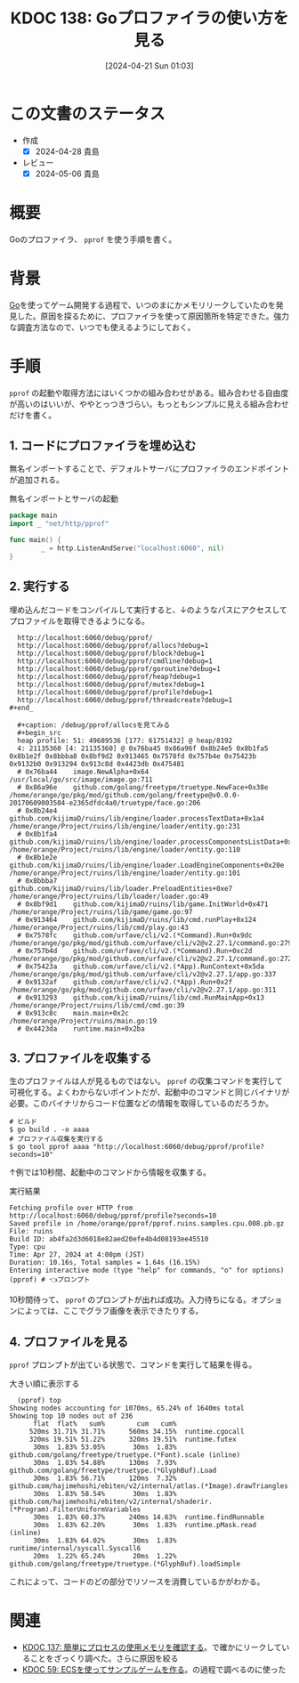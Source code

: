 :properties:
:ID: 20240421T010312
:mtime:    20250626233011
:ctime:    20241028101410
:end:
#+title:      KDOC 138: Goプロファイラの使い方を見る
#+date:       [2024-04-21 Sun 01:03]
#+filetags:   :wiki:
#+identifier: 20240421T010312

* この文書のステータス
- 作成
  - [X] 2024-04-28 貴島
- レビュー
  - [X] 2024-05-06 貴島

* 概要
Goのプロファイラ、 ~pprof~ を使う手順を書く。

* 背景
[[id:7cacbaa3-3995-41cf-8b72-58d6e07468b1][Go]]を使ってゲーム開発する過程で、いつのまにかメモリリークしていたのを発見した。原因を探るために、プロファイラを使って原因箇所を特定できた。強力な調査方法なので、いつでも使えるようにしておく。

* 手順
~pprof~ の起動や取得方法にはいくつかの組み合わせがある。組み合わせる自由度が高いのはいいが、ややとっつきづらい。もっともシンプルに見える組み合わせだけを書く。

** 1. コードにプロファイラを埋め込む

無名インポートすることで、デフォルトサーバにプロファイラのエンドポイントが追加される。

#+caption: 無名インポートとサーバの起動
#+begin_src go
  package main
  import _ "net/http/pprof"

  func main() {
          _ = http.ListenAndServe("localhost:6060", nil)
  }
#+end_src

** 2. 実行する

埋め込んだコードをコンパイルして実行すると、↓のようなパスにアクセスしてプロファイルを取得できるようになる。

#+begin_src shell
  http://localhost:6060/debug/pprof/
  http://localhost:6060/debug/pprof/allocs?debug=1
  http://localhost:6060/debug/pprof/block?debug=1
  http://localhost:6060/debug/pprof/cmdline?debug=1
  http://localhost:6060/debug/pprof/goroutine?debug=1
  http://localhost:6060/debug/pprof/heap?debug=1
  http://localhost:6060/debug/pprof/mutex?debug=1
  http://localhost:6060/debug/pprof/profile?debug=1
  http://localhost:6060/debug/pprof/threadcreate?debug=1
#+end_

  ,#+caption: /debug/pprof/allocsを見てみる
  ,#+begin_src
  heap profile: 51: 49689536 [177: 61751432] @ heap/8192
  4: 21135360 [4: 21135360] @ 0x76ba45 0x86a96f 0x8b24e5 0x8b1fa5 0x8b1e2f 0x8bbba8 0x8bf9d2 0x913465 0x7578fd 0x757b4e 0x75423b 0x9132b0 0x913294 0x913c8d 0x4423db 0x475481
  #	0x76ba44	image.NewAlpha+0x64								/usr/local/go/src/image/image.go:711
  #	0x86a96e	github.com/golang/freetype/truetype.NewFace+0x38e				/home/orange/go/pkg/mod/github.com/golang/freetype@v0.0.0-20170609003504-e2365dfdc4a0/truetype/face.go:206
  #	0x8b24e4	github.com/kijimaD/ruins/lib/engine/loader.processTextData+0x1a4		/home/orange/Project/ruins/lib/engine/loader/entity.go:231
  #	0x8b1fa4	github.com/kijimaD/ruins/lib/engine/loader.processComponentsListData+0x84	/home/orange/Project/ruins/lib/engine/loader/entity.go:110
  #	0x8b1e2e	github.com/kijimaD/ruins/lib/engine/loader.LoadEngineComponents+0x20e		/home/orange/Project/ruins/lib/engine/loader/entity.go:101
  #	0x8bbba7	github.com/kijimaD/ruins/lib/loader.PreloadEntities+0xe7			/home/orange/Project/ruins/lib/loader/loader.go:49
  #	0x8bf9d1	github.com/kijimaD/ruins/lib/game.InitWorld+0x471				/home/orange/Project/ruins/lib/game/game.go:97
  #	0x913464	github.com/kijimaD/ruins/lib/cmd.runPlay+0x124					/home/orange/Project/ruins/lib/cmd/play.go:43
  #	0x7578fc	github.com/urfave/cli/v2.(*Command).Run+0x9dc					/home/orange/go/pkg/mod/github.com/urfave/cli/v2@v2.27.1/command.go:279
  #	0x757b4d	github.com/urfave/cli/v2.(*Command).Run+0xc2d					/home/orange/go/pkg/mod/github.com/urfave/cli/v2@v2.27.1/command.go:272
  #	0x75423a	github.com/urfave/cli/v2.(*App).RunContext+0x5da				/home/orange/go/pkg/mod/github.com/urfave/cli/v2@v2.27.1/app.go:337
  #	0x9132af	github.com/urfave/cli/v2.(*App).Run+0x2f					/home/orange/go/pkg/mod/github.com/urfave/cli/v2@v2.27.1/app.go:311
  #	0x913293	github.com/kijimaD/ruins/lib/cmd.RunMainApp+0x13				/home/orange/Project/ruins/lib/cmd/cmd.go:39
  #	0x913c8c	main.main+0x2c									/home/orange/Project/ruins/main.go:19
  #	0x4423da	runtime.main+0x2ba
#+end_src

** 3. プロファイルを収集する

生のプロファイルは人が見るものではない。 ~pprof~ の収集コマンドを実行して可視化する。よくわからないポイントだが、起動中のコマンドと同じバイナリが必要。このバイナリからコード位置などの情報を取得しているのだろうか。

#+begin_src shell
  # ビルド
  $ go build . -o aaaa
  # プロファイル収集を実行する
  $ go tool pprof aaaa "http://localhost:6060/debug/pprof/profile?seconds=10"
#+end_src

↑例では10秒間、起動中のコマンドから情報を収集する。

#+caption: 実行結果
#+begin_src shell
  Fetching profile over HTTP from http://localhost:6060/debug/pprof/profile?seconds=10
  Saved profile in /home/orange/pprof/pprof.ruins.samples.cpu.008.pb.gz
  File: ruins
  Build ID: ab4fa2d3d6018e82aed20efe4b4d08193ee45510
  Type: cpu
  Time: Apr 27, 2024 at 4:00pm (JST)
  Duration: 10.16s, Total samples = 1.64s (16.15%)
  Entering interactive mode (type "help" for commands, "o" for options)
  (pprof) # 👈プロンプト
#+end_src

10秒間待って、 ~pprof~ のプロンプトが出れば成功。入力待ちになる。オプションによっては、ここでグラフ画像を表示できたりする。

** 4. プロファイルを見る

~pprof~ プロンプトが出ている状態で、コマンドを実行して結果を得る。

#+caption: 大きい順に表示する
#+begin_src shell
  (pprof) top
Showing nodes accounting for 1070ms, 65.24% of 1640ms total
Showing top 10 nodes out of 236
      flat  flat%   sum%        cum   cum%
     520ms 31.71% 31.71%      560ms 34.15%  runtime.cgocall
     320ms 19.51% 51.22%      320ms 19.51%  runtime.futex
      30ms  1.83% 53.05%       30ms  1.83%  github.com/golang/freetype/truetype.(*Font).scale (inline)
      30ms  1.83% 54.88%      130ms  7.93%  github.com/golang/freetype/truetype.(*GlyphBuf).Load
      30ms  1.83% 56.71%      120ms  7.32%  github.com/hajimehoshi/ebiten/v2/internal/atlas.(*Image).drawTriangles
      30ms  1.83% 58.54%       30ms  1.83%  github.com/hajimehoshi/ebiten/v2/internal/shaderir.(*Program).FilterUniformVariables
      30ms  1.83% 60.37%      240ms 14.63%  runtime.findRunnable
      30ms  1.83% 62.20%       30ms  1.83%  runtime.pMask.read (inline)
      30ms  1.83% 64.02%       30ms  1.83%  runtime/internal/syscall.Syscall6
      20ms  1.22% 65.24%       20ms  1.22%  github.com/golang/freetype/truetype.(*GlyphBuf).loadSimple
#+end_src

これによって、コードのどの部分でリソースを消費しているかがわかる。

* 関連
- [[id:20240420T224401][KDOC 137: 簡単にプロセスの使用メモリを確認する]]。で確かにリークしていることをざっくり調べた。さらに原因を絞る
- [[id:20231128T074518][KDOC 59: ECSを使ってサンプルゲームを作る]]。の過程で調べるのに使った
